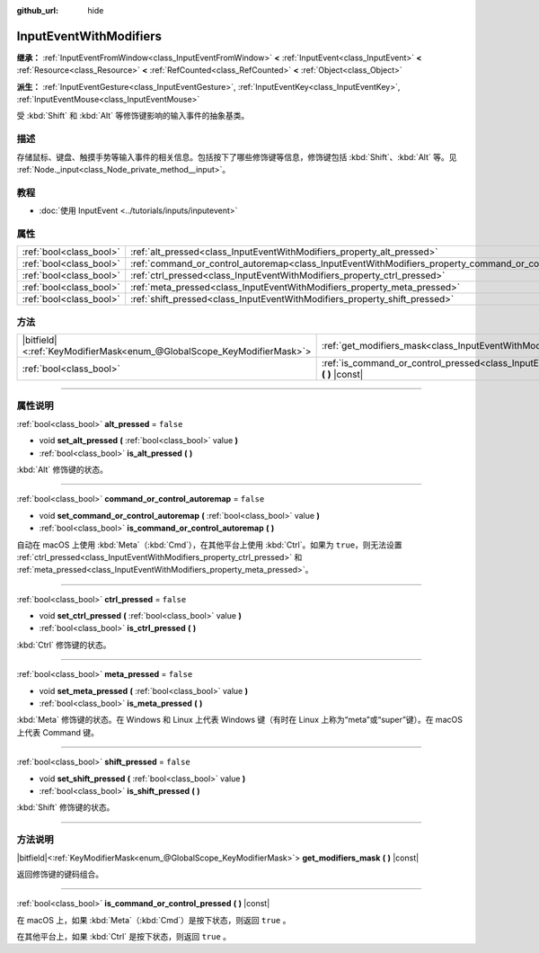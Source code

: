 :github_url: hide

.. DO NOT EDIT THIS FILE!!!
.. Generated automatically from Godot engine sources.
.. Generator: https://github.com/godotengine/godot/tree/master/doc/tools/make_rst.py.
.. XML source: https://github.com/godotengine/godot/tree/master/doc/classes/InputEventWithModifiers.xml.

.. _class_InputEventWithModifiers:

InputEventWithModifiers
=======================

**继承：** :ref:`InputEventFromWindow<class_InputEventFromWindow>` **<** :ref:`InputEvent<class_InputEvent>` **<** :ref:`Resource<class_Resource>` **<** :ref:`RefCounted<class_RefCounted>` **<** :ref:`Object<class_Object>`

**派生：** :ref:`InputEventGesture<class_InputEventGesture>`, :ref:`InputEventKey<class_InputEventKey>`, :ref:`InputEventMouse<class_InputEventMouse>`

受 :kbd:`Shift` 和 :kbd:`Alt` 等修饰键影响的输入事件的抽象基类。

.. rst-class:: classref-introduction-group

描述
----

存储鼠标、键盘、触摸手势等输入事件的相关信息。包括按下了哪些修饰键等信息，修饰键包括 :kbd:`Shift`\ 、\ :kbd:`Alt` 等。见 :ref:`Node._input<class_Node_private_method__input>`\ 。

.. rst-class:: classref-introduction-group

教程
----

- :doc:`使用 InputEvent <../tutorials/inputs/inputevent>`

.. rst-class:: classref-reftable-group

属性
----

.. table::
   :widths: auto

   +-------------------------+----------------------------------------------------------------------------------------------------------+-----------+
   | :ref:`bool<class_bool>` | :ref:`alt_pressed<class_InputEventWithModifiers_property_alt_pressed>`                                   | ``false`` |
   +-------------------------+----------------------------------------------------------------------------------------------------------+-----------+
   | :ref:`bool<class_bool>` | :ref:`command_or_control_autoremap<class_InputEventWithModifiers_property_command_or_control_autoremap>` | ``false`` |
   +-------------------------+----------------------------------------------------------------------------------------------------------+-----------+
   | :ref:`bool<class_bool>` | :ref:`ctrl_pressed<class_InputEventWithModifiers_property_ctrl_pressed>`                                 | ``false`` |
   +-------------------------+----------------------------------------------------------------------------------------------------------+-----------+
   | :ref:`bool<class_bool>` | :ref:`meta_pressed<class_InputEventWithModifiers_property_meta_pressed>`                                 | ``false`` |
   +-------------------------+----------------------------------------------------------------------------------------------------------+-----------+
   | :ref:`bool<class_bool>` | :ref:`shift_pressed<class_InputEventWithModifiers_property_shift_pressed>`                               | ``false`` |
   +-------------------------+----------------------------------------------------------------------------------------------------------+-----------+

.. rst-class:: classref-reftable-group

方法
----

.. table::
   :widths: auto

   +-------------------------------------------------------------------------+------------------------------------------------------------------------------------------------------------------------------+
   | |bitfield|\<:ref:`KeyModifierMask<enum_@GlobalScope_KeyModifierMask>`\> | :ref:`get_modifiers_mask<class_InputEventWithModifiers_method_get_modifiers_mask>` **(** **)** |const|                       |
   +-------------------------------------------------------------------------+------------------------------------------------------------------------------------------------------------------------------+
   | :ref:`bool<class_bool>`                                                 | :ref:`is_command_or_control_pressed<class_InputEventWithModifiers_method_is_command_or_control_pressed>` **(** **)** |const| |
   +-------------------------------------------------------------------------+------------------------------------------------------------------------------------------------------------------------------+

.. rst-class:: classref-section-separator

----

.. rst-class:: classref-descriptions-group

属性说明
--------

.. _class_InputEventWithModifiers_property_alt_pressed:

.. rst-class:: classref-property

:ref:`bool<class_bool>` **alt_pressed** = ``false``

.. rst-class:: classref-property-setget

- void **set_alt_pressed** **(** :ref:`bool<class_bool>` value **)**
- :ref:`bool<class_bool>` **is_alt_pressed** **(** **)**

:kbd:`Alt` 修饰键的状态。

.. rst-class:: classref-item-separator

----

.. _class_InputEventWithModifiers_property_command_or_control_autoremap:

.. rst-class:: classref-property

:ref:`bool<class_bool>` **command_or_control_autoremap** = ``false``

.. rst-class:: classref-property-setget

- void **set_command_or_control_autoremap** **(** :ref:`bool<class_bool>` value **)**
- :ref:`bool<class_bool>` **is_command_or_control_autoremap** **(** **)**

自动在 macOS 上使用 :kbd:`Meta`\ （\ :kbd:`Cmd`\ ），在其他平台上使用 :kbd:`Ctrl`\ 。如果为 ``true``\ ，则无法设置 :ref:`ctrl_pressed<class_InputEventWithModifiers_property_ctrl_pressed>` 和 :ref:`meta_pressed<class_InputEventWithModifiers_property_meta_pressed>`\ 。

.. rst-class:: classref-item-separator

----

.. _class_InputEventWithModifiers_property_ctrl_pressed:

.. rst-class:: classref-property

:ref:`bool<class_bool>` **ctrl_pressed** = ``false``

.. rst-class:: classref-property-setget

- void **set_ctrl_pressed** **(** :ref:`bool<class_bool>` value **)**
- :ref:`bool<class_bool>` **is_ctrl_pressed** **(** **)**

:kbd:`Ctrl` 修饰键的状态。

.. rst-class:: classref-item-separator

----

.. _class_InputEventWithModifiers_property_meta_pressed:

.. rst-class:: classref-property

:ref:`bool<class_bool>` **meta_pressed** = ``false``

.. rst-class:: classref-property-setget

- void **set_meta_pressed** **(** :ref:`bool<class_bool>` value **)**
- :ref:`bool<class_bool>` **is_meta_pressed** **(** **)**

:kbd:`Meta` 修饰键的状态。在 Windows 和 Linux 上代表 Windows 键（有时在 Linux 上称为“meta”或“super”键）。在 macOS 上代表 Command 键。

.. rst-class:: classref-item-separator

----

.. _class_InputEventWithModifiers_property_shift_pressed:

.. rst-class:: classref-property

:ref:`bool<class_bool>` **shift_pressed** = ``false``

.. rst-class:: classref-property-setget

- void **set_shift_pressed** **(** :ref:`bool<class_bool>` value **)**
- :ref:`bool<class_bool>` **is_shift_pressed** **(** **)**

:kbd:`Shift` 修饰键的状态。

.. rst-class:: classref-section-separator

----

.. rst-class:: classref-descriptions-group

方法说明
--------

.. _class_InputEventWithModifiers_method_get_modifiers_mask:

.. rst-class:: classref-method

|bitfield|\<:ref:`KeyModifierMask<enum_@GlobalScope_KeyModifierMask>`\> **get_modifiers_mask** **(** **)** |const|

返回修饰键的键码组合。

.. rst-class:: classref-item-separator

----

.. _class_InputEventWithModifiers_method_is_command_or_control_pressed:

.. rst-class:: classref-method

:ref:`bool<class_bool>` **is_command_or_control_pressed** **(** **)** |const|

在 macOS 上，如果 :kbd:`Meta`\ （\ :kbd:`Cmd`\ ）是按下状态，则返回 ``true`` 。

在其他平台上，如果 :kbd:`Ctrl` 是按下状态，则返回 ``true`` 。

.. |virtual| replace:: :abbr:`virtual (本方法通常需要用户覆盖才能生效。)`
.. |const| replace:: :abbr:`const (本方法没有副作用。不会修改该实例的任何成员变量。)`
.. |vararg| replace:: :abbr:`vararg (本方法除了在此处描述的参数外，还能够继续接受任意数量的参数。)`
.. |constructor| replace:: :abbr:`constructor (本方法用于构造某个类型。)`
.. |static| replace:: :abbr:`static (调用本方法无需实例，所以可以直接使用类名调用。)`
.. |operator| replace:: :abbr:`operator (本方法描述的是使用本类型作为左操作数的有效操作符。)`
.. |bitfield| replace:: :abbr:`BitField (这个值是由下列标志构成的位掩码整数。)`
